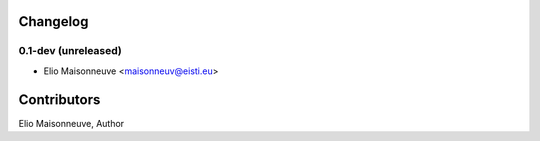 
Changelog
=========

0.1-dev (unreleased)
------------------------

- Elio Maisonneuve <maisonneuv@eisti.eu>


Contributors
==============

Elio Maisonneuve, Author


